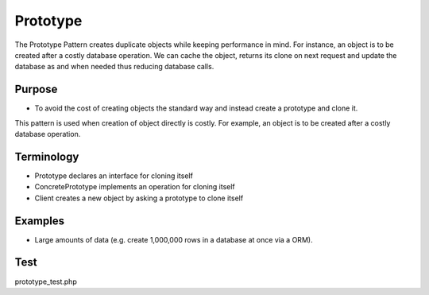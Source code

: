 Prototype
=============
The Prototype Pattern creates duplicate objects while keeping performance in mind.
For instance, an object is to be created after a costly database operation. We can cache the object, returns its clone on next request and update the database as and when needed thus reducing database calls.

Purpose
-------

- To avoid the cost of creating objects the standard way and instead create a prototype and clone it.

This pattern is used when creation of object directly is costly.
For example, an object is to be created after a costly database operation.

Terminology
-----------
- Prototype declares an interface for cloning itself
- ConcretePrototype implements an operation for cloning itself
- Client creates a new object by asking a prototype to clone itself

Examples
--------

-  Large amounts of data (e.g. create 1,000,000 rows in a database at once via a ORM).

Test
----

prototype_test.php
